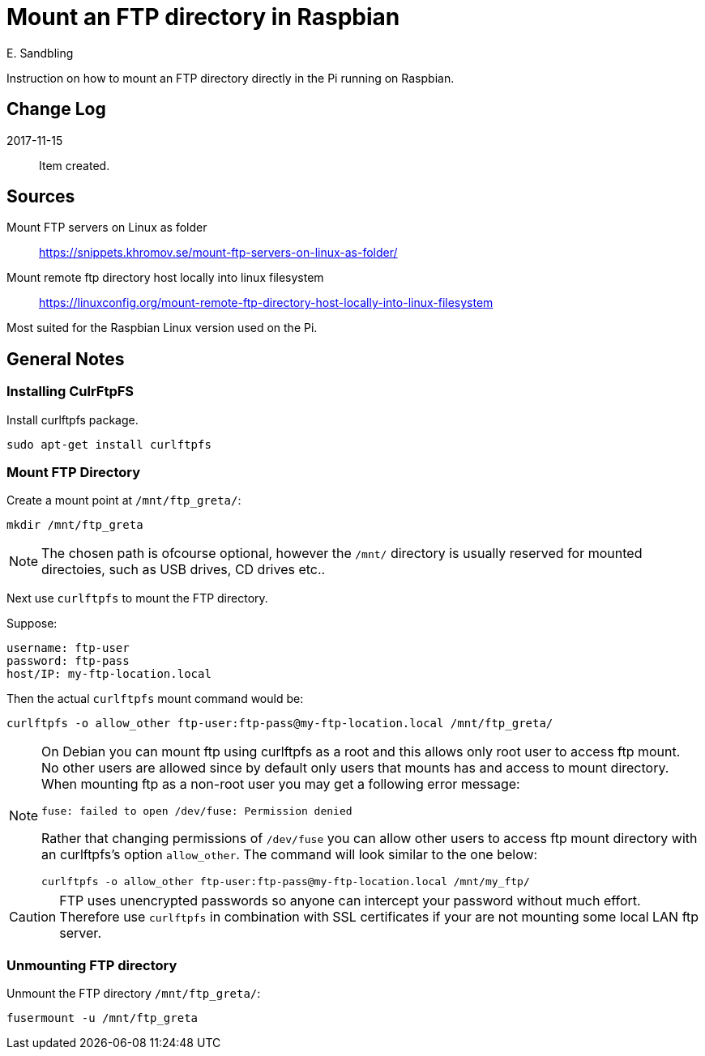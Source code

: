 = Mount an FTP directory in Raspbian
E. Sandbling

Instruction on how to mount an FTP directory directly in the Pi running on Raspbian.

== Change Log
2017-11-15::
Item created.

== Sources
Mount FTP servers on Linux as folder::
https://snippets.khromov.se/mount-ftp-servers-on-linux-as-folder/

Mount remote ftp directory host locally into linux filesystem::
https://linuxconfig.org/mount-remote-ftp-directory-host-locally-into-linux-filesystem

Most suited for the Raspbian Linux version used on the Pi.

== General Notes

=== Installing CulrFtpFS
Install curlftpfs package.

  sudo apt-get install curlftpfs

=== Mount FTP Directory
Create a mount point at `/mnt/ftp_greta/`:

  mkdir /mnt/ftp_greta

[NOTE]
====
The chosen path is ofcourse optional, however the `/mnt/` directory is usually reserved for mounted directoies, such as USB drives, CD drives etc..

====

Next use `curlftpfs` to mount the FTP directory.

Suppose:
  
  username: ftp-user
  password: ftp-pass
  host/IP: my-ftp-location.local

Then the actual `curlftpfs` mount command would be:

  curlftpfs -o allow_other ftp-user:ftp-pass@my-ftp-location.local /mnt/ftp_greta/

[NOTE]
====
On Debian you can mount ftp using curlftpfs as a root and this allows only root user to access ftp mount.
No other users are allowed since by default only users that mounts has and access to mount directory. When mounting ftp as a non-root user you may get a following error message:

  fuse: failed to open /dev/fuse: Permission denied

Rather that changing permissions of `/dev/fuse` you can allow other users to access ftp mount directory with an curlftpfs's option `allow_other`. The command will look similar to the one below:

  curlftpfs -o allow_other ftp-user:ftp-pass@my-ftp-location.local /mnt/my_ftp/

====

CAUTION: FTP uses unencrypted passwords so anyone can intercept your password without much effort. Therefore use `curlftpfs` in combination with SSL certificates if your are not mounting some local LAN ftp server.

=== Unmounting FTP directory
Unmount the FTP directory `/mnt/ftp_greta/`:

  fusermount -u /mnt/ftp_greta